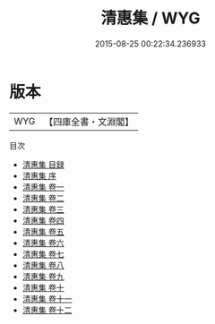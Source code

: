 #+TITLE: 清惠集 / WYG
#+DATE: 2015-08-25 00:22:34.236933
* 版本
 |       WYG|【四庫全書・文淵閣】|
目次
 - [[file:KR4e0155_000.txt::000-1a][清惠集 目録]]
 - [[file:KR4e0155_000.txt::000-5a][清惠集 序]]
 - [[file:KR4e0155_001.txt::001-1a][清惠集 卷一]]
 - [[file:KR4e0155_002.txt::002-1a][清惠集 卷二]]
 - [[file:KR4e0155_003.txt::003-1a][清惠集 卷三]]
 - [[file:KR4e0155_004.txt::004-1a][清惠集 卷四]]
 - [[file:KR4e0155_005.txt::005-1a][清惠集 卷五]]
 - [[file:KR4e0155_006.txt::006-1a][清惠集 卷六]]
 - [[file:KR4e0155_007.txt::007-1a][清惠集 卷七]]
 - [[file:KR4e0155_008.txt::008-1a][清惠集 卷八]]
 - [[file:KR4e0155_009.txt::009-1a][清惠集 卷九]]
 - [[file:KR4e0155_010.txt::010-1a][清惠集 卷十]]
 - [[file:KR4e0155_011.txt::011-1a][清惠集 卷十一]]
 - [[file:KR4e0155_012.txt::012-1a][清惠集 卷十二]]
